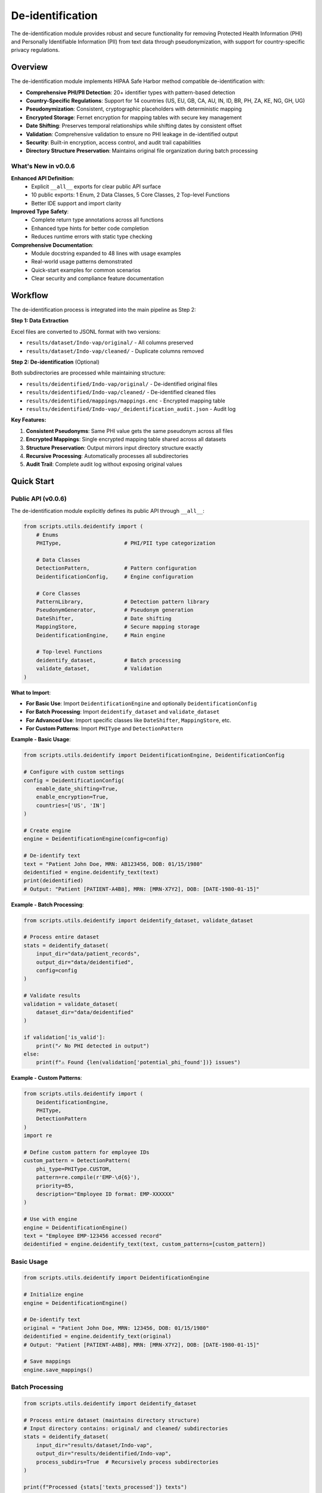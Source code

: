De-identification
=================

The de-identification module provides robust and secure functionality for removing Protected Health Information (PHI) and Personally Identifiable Information (PII) from text data through pseudonymization, with support for country-specific privacy regulations.

.. versionchanged:: 0.0.6
   Enhanced module with explicit public API definition (10 exports), comprehensive usage examples 
   in docstring (48 lines), and complete return type annotations for improved type safety.

.. seealso::
   For detailed information on country-specific regulations and identifiers, see :doc:`country_regulations`.

Overview
--------

The de-identification module implements HIPAA Safe Harbor method compatible de-identification with:

* **Comprehensive PHI/PII Detection**: 20+ identifier types with pattern-based detection
* **Country-Specific Regulations**: Support for 14 countries (US, EU, GB, CA, AU, IN, ID, BR, PH, ZA, KE, NG, GH, UG)
* **Pseudonymization**: Consistent, cryptographic placeholders with deterministic mapping
* **Encrypted Storage**: Fernet encryption for mapping tables with secure key management
* **Date Shifting**: Preserves temporal relationships while shifting dates by consistent offset
* **Validation**: Comprehensive validation to ensure no PHI leakage in de-identified output
* **Security**: Built-in encryption, access control, and audit trail capabilities
* **Directory Structure Preservation**: Maintains original file organization during batch processing

What's New in v0.0.6
~~~~~~~~~~~~~~~~~~~~~

**Enhanced API Definition**:
  - Explicit ``__all__`` exports for clear public API surface
  - 10 public exports: 1 Enum, 2 Data Classes, 5 Core Classes, 2 Top-level Functions
  - Better IDE support and import clarity

**Improved Type Safety**:
  - Complete return type annotations across all functions
  - Enhanced type hints for better code completion
  - Reduces runtime errors with static type checking

**Comprehensive Documentation**:
  - Module docstring expanded to 48 lines with usage examples
  - Real-world usage patterns demonstrated
  - Quick-start examples for common scenarios
  - Clear security and compliance feature documentation

Workflow
--------

The de-identification process is integrated into the main pipeline as Step 2:

**Step 1: Data Extraction**

Excel files are converted to JSONL format with two versions:

* ``results/dataset/Indo-vap/original/`` - All columns preserved
* ``results/dataset/Indo-vap/cleaned/`` - Duplicate columns removed

**Step 2: De-identification** (Optional)

Both subdirectories are processed while maintaining structure:

* ``results/deidentified/Indo-vap/original/`` - De-identified original files
* ``results/deidentified/Indo-vap/cleaned/`` - De-identified cleaned files
* ``results/deidentified/mappings/mappings.enc`` - Encrypted mapping table
* ``results/deidentified/Indo-vap/_deidentification_audit.json`` - Audit log

**Key Features:**

1. **Consistent Pseudonyms**: Same PHI value gets the same pseudonym across all files
2. **Encrypted Mappings**: Single encrypted mapping table shared across all datasets
3. **Structure Preservation**: Output mirrors input directory structure exactly
4. **Recursive Processing**: Automatically processes all subdirectories
5. **Audit Trail**: Complete audit log without exposing original values

Quick Start
-----------

Public API (v0.0.6)
~~~~~~~~~~~~~~~~~~~

The de-identification module explicitly defines its public API through ``__all__``:

.. code-block:: python

    from scripts.utils.deidentify import (
        # Enums
        PHIType,                    # PHI/PII type categorization
        
        # Data Classes
        DetectionPattern,           # Pattern configuration
        DeidentificationConfig,     # Engine configuration
        
        # Core Classes
        PatternLibrary,             # Detection pattern library
        PseudonymGenerator,         # Pseudonym generation
        DateShifter,                # Date shifting
        MappingStore,               # Secure mapping storage
        DeidentificationEngine,     # Main engine
        
        # Top-level Functions
        deidentify_dataset,         # Batch processing
        validate_dataset,           # Validation
    )

**What to Import**:

- **For Basic Use**: Import ``DeidentificationEngine`` and optionally ``DeidentificationConfig``
- **For Batch Processing**: Import ``deidentify_dataset`` and ``validate_dataset``
- **For Advanced Use**: Import specific classes like ``DateShifter``, ``MappingStore``, etc.
- **For Custom Patterns**: Import ``PHIType`` and ``DetectionPattern``

**Example - Basic Usage**:

.. code-block:: python

    from scripts.utils.deidentify import DeidentificationEngine, DeidentificationConfig
    
    # Configure with custom settings
    config = DeidentificationConfig(
        enable_date_shifting=True,
        enable_encryption=True,
        countries=['US', 'IN']
    )
    
    # Create engine
    engine = DeidentificationEngine(config=config)
    
    # De-identify text
    text = "Patient John Doe, MRN: AB123456, DOB: 01/15/1980"
    deidentified = engine.deidentify_text(text)
    print(deidentified)
    # Output: "Patient [PATIENT-A4B8], MRN: [MRN-X7Y2], DOB: [DATE-1980-01-15]"

**Example - Batch Processing**:

.. code-block:: python

    from scripts.utils.deidentify import deidentify_dataset, validate_dataset
    
    # Process entire dataset
    stats = deidentify_dataset(
        input_dir="data/patient_records",
        output_dir="data/deidentified",
        config=config
    )
    
    # Validate results
    validation = validate_dataset(
        dataset_dir="data/deidentified"
    )
    
    if validation['is_valid']:
        print("✓ No PHI detected in output")
    else:
        print(f"⚠ Found {len(validation['potential_phi_found'])} issues")

**Example - Custom Patterns**:

.. code-block:: python

    from scripts.utils.deidentify import (
        DeidentificationEngine,
        PHIType,
        DetectionPattern
    )
    import re
    
    # Define custom pattern for employee IDs
    custom_pattern = DetectionPattern(
        phi_type=PHIType.CUSTOM,
        pattern=re.compile(r'EMP-\d{6}'),
        priority=85,
        description="Employee ID format: EMP-XXXXXX"
    )
    
    # Use with engine
    engine = DeidentificationEngine()
    text = "Employee EMP-123456 accessed record"
    deidentified = engine.deidentify_text(text, custom_patterns=[custom_pattern])

Basic Usage
~~~~~~~~~~~

.. code-block:: python

    from scripts.utils.deidentify import DeidentificationEngine

    # Initialize engine
    engine = DeidentificationEngine()

    # De-identify text
    original = "Patient John Doe, MRN: 123456, DOB: 01/15/1980"
    deidentified = engine.deidentify_text(original)
    # Output: "Patient [PATIENT-A4B8], MRN: [MRN-X7Y2], DOB: [DATE-1980-01-15]"

    # Save mappings
    engine.save_mappings()

Batch Processing
~~~~~~~~~~~~~~~~

.. code-block:: python

    from scripts.utils.deidentify import deidentify_dataset

    # Process entire dataset (maintains directory structure)
    # Input directory contains: original/ and cleaned/ subdirectories
    stats = deidentify_dataset(
        input_dir="results/dataset/Indo-vap",
        output_dir="results/deidentified/Indo-vap",
        process_subdirs=True  # Recursively process subdirectories
    )

    print(f"Processed {stats['texts_processed']} texts")
    print(f"Detected {stats['total_detections']} PHI items")
    
    # Output structure:
    # results/deidentified/Indo-vap/
    #   ├── original/          (de-identified original files)
    #   ├── cleaned/           (de-identified cleaned files)
    #   └── _deidentification_audit.json

Command Line Interface
~~~~~~~~~~~~~~~~~~~~~~

.. code-block:: bash

    # Basic usage - processes subdirectories recursively
    python -m scripts.utils.deidentify \
        --input-dir results/dataset/Indo-vap \
        --output-dir results/deidentified/Indo-vap

    # With validation
    python -m scripts.utils.deidentify \
        --input-dir results/dataset/Indo-vap \
        --output-dir results/deidentified/Indo-vap \
        --validate

    # Specify text fields
    python -m scripts.utils.deidentify \
        --input-dir results/dataset/Indo-vap \
        --output-dir results/deidentified/Indo-vap \
        --text-fields patient_name notes diagnosis
        
    # Disable encryption (not recommended)
    python -m scripts.utils.deidentify \
        --input-dir results/dataset/Indo-vap \
        --output-dir results/deidentified/Indo-vap \
        --no-encryption

Pipeline Integration
~~~~~~~~~~~~~~~~~~~~

The de-identification step processes both ``original/`` and ``cleaned/`` subdirectories
while maintaining the same file structure in the output directory.

.. code-block:: bash

    # Enable de-identification in main pipeline
    python main.py --enable-deidentification

    # Skip de-identification
    python main.py --enable-deidentification --skip-deidentification
    
    # Disable encryption (not recommended for production)
    python main.py --enable-deidentification --no-encryption

**Output Directory Structure:**

.. code-block:: text

    results/
    ├── dataset/
    │   └── Indo-vap/
    │       ├── original/        (extracted JSONL files)
    │       └── cleaned/         (cleaned JSONL files)
    ├── deidentified/
    │   ├── Indo-vap/
    │   │   ├── original/        (de-identified original files)
    │   │   ├── cleaned/         (de-identified cleaned files)
    │   │   └── _deidentification_audit.json
    │   └── mappings/
    │       └── mappings.enc     (encrypted mapping table)
    └── data_dictionary_mappings/

.. important::
   **Version Control Best Practices**
   
   The ``.gitignore`` file is pre-configured with security best practices:
   
   **Safe to Track in Git:**
   
   * ✅ De-identified datasets (``results/deidentified/Indo-vap/``)
   * ✅ Data dictionary mappings (``results/data_dictionary_mappings/``)
   * ✅ Source code and documentation
   
   **Never Commit to Git:**
   
   * ❌ Original datasets with PHI (``results/dataset/``)
   * ❌ Deidentification mappings (``results/deidentified/mappings/``)
   * ❌ Encryption keys (``*.key``, ``*.pem``, ``*.fernet``)
   * ❌ Audit logs (``*_deidentification_audit.json``)
   
   Always review ``git status`` before committing to ensure no PHI/PII files are staged.

Supported PHI/PII Types
-----------------------

The module detects and de-identifies the following 18+ HIPAA identifier types:

Names
~~~~~

* First names
* Last names
* Full names

Medical Identifiers
~~~~~~~~~~~~~~~~~~~

* Medical Record Numbers (MRN)
* Account numbers
* License/certificate numbers

Government Identifiers
~~~~~~~~~~~~~~~~~~~~~~

* Social Security Numbers (SSN)

Contact Information
~~~~~~~~~~~~~~~~~~~

* Phone numbers (US and international formats)
* Email addresses
* Fax numbers

Geographic Information
~~~~~~~~~~~~~~~~~~~~~~

* Street addresses
* Cities
* States
* ZIP codes

Temporal Information
~~~~~~~~~~~~~~~~~~~~

* Dates (all formats including DOB)
* Ages over 89 (HIPAA requirement)

Technical Identifiers
~~~~~~~~~~~~~~~~~~~~~

* Device identifiers
* URLs
* IP addresses (IPv4)

Custom Identifiers
~~~~~~~~~~~~~~~~~~

* Extensible pattern support
* User-defined PHI types

Pseudonym Formats
-----------------

Different PHI types use different pseudonym formats:

.. list-table::
   :header-rows: 1
   :widths: 20 30 50

   * - PHI Type
     - Example Original
     - Pseudonym Format
   * - Name
     - John Doe
     - ``[PATIENT-A4B8C2]``
   * - MRN
     - AB123456
     - ``[MRN-X7Y2Z9]``
   * - SSN
     - 123-45-6789
     - ``[SSN-Q3W8E5]``
   * - Phone
     - (555) 123-4567
     - ``[PHONE-E5R7T9]``
   * - Email
     - patient@example.com
     - ``[EMAIL-T9Y3U8]``
   * - Date
     - 01/15/1980
     - Shifted date or ``[DATE-1]``
   * - Address
     - 123 Main St
     - ``[STREET-Z2X5C8]``
   * - ZIP
     - 12345
     - ``[ZIP-K9L4M7]``
   * - Age >89
     - Age 92
     - ``[AGE-K4L8P6]``

Configuration
-------------

Directory Structure Processing
~~~~~~~~~~~~~~~~~~~~~~~~~~~~~~~

The de-identification module automatically processes subdirectories to maintain 
the same file structure between input and output directories:

.. code-block:: python

    from scripts.utils.deidentify import deidentify_dataset

    # Process with subdirectories (default)
    stats = deidentify_dataset(
        input_dir="results/dataset/Indo-vap",
        output_dir="results/deidentified/Indo-vap",
        process_subdirs=True  # Recursively process all subdirectories
    )
    
    # Process only top-level files (no subdirectories)
    stats = deidentify_dataset(
        input_dir="results/dataset/Indo-vap",
        output_dir="results/deidentified/Indo-vap",
        process_subdirs=False  # Only process files in the root directory
    )

**Features:**

* Maintains relative directory structure in output
* Processes both ``original/`` and ``cleaned/`` subdirectories
* Creates output directories automatically
* Preserves file naming conventions
* Single mapping table shared across all subdirectories

DeidentificationConfig
~~~~~~~~~~~~~~~~~~~~~~

.. code-block:: python

    from scripts.utils.deidentify import DeidentificationConfig, DeidentificationEngine

    config = DeidentificationConfig(
        # Date shifting
        enable_date_shifting=True,
        date_shift_range_days=365,
        preserve_date_intervals=True,
        
        # Security
        enable_encryption=True,
        encryption_key=None,  # Auto-generate if None
        
        # Validation
        enable_validation=True,
        strict_mode=True,
        
        # Logging
        log_detections=True,
        log_level=logging.INFO
    )

    engine = DeidentificationEngine(config=config)

Custom PHI Patterns
~~~~~~~~~~~~~~~~~~~

.. code-block:: python

    from scripts.utils.deidentify import DetectionPattern, PHIType
    import re

    # Define custom pattern
    custom_pattern = DetectionPattern(
        phi_type=PHIType.CUSTOM,
        pattern=re.compile(r'\bSTUDY-\d{4}\b'),
        priority=85,
        description="Custom Study ID format"
    )

    # Use in de-identification
    deidentified = engine.deidentify_text(
        text="Study ID: STUDY-1234",
        custom_patterns=[custom_pattern]
    )

Advanced Features
-----------------

Date Shifting
~~~~~~~~~~~~~

Date shifting preserves temporal relationships while obscuring actual dates.
The date shifter automatically uses intelligent multi-format parsing with country-specific defaults:

.. code-block:: python

    from scripts.utils.deidentify import DateShifter

    # For India (DD/MM/YYYY format priority)
    shifter_india = DateShifter(
        shift_range_days=365,
        preserve_intervals=True,
        country_code="IN"
    )

    # All dates shift by same offset, format preserved
    date1 = shifter_india.shift_date("04/09/2014")  # September 4, 2014 (DD/MM/YYYY)
    date2 = shifter_india.shift_date("09/09/2014")  # September 9, 2014
    # Output: 14/12/2013, 19/12/2013 (5 days interval preserved)
    
    # ISO 8601 format also supported
    date3 = shifter_india.shift_date("2014-09-04")  # September 4, 2014
    # Output: 2013-12-14 (format preserved)

    # For United States (MM/DD/YYYY format priority)
    shifter_us = DateShifter(
        shift_range_days=365,
        preserve_intervals=True,
        country_code="US"
    )

    date4 = shifter_us.shift_date("04/09/2014")  # April 9, 2014 (MM/DD/YYYY)
    # Output: Different interpretation due to country format

**Supported Date Formats** (auto-detected):

* **ISO 8601**: ``YYYY-MM-DD`` (e.g., 2014-09-04) - International standard, all countries
* **Slash-separated**: ``DD/MM/YYYY`` or ``MM/DD/YYYY`` (e.g., 04/09/2014)
* **Hyphen-separated**: ``DD-MM-YYYY`` or ``MM-DD-YYYY`` (e.g., 04-09-2014)
* **Dot-separated**: ``DD.MM.YYYY`` (e.g., 04.09.2014) - European format

**Primary Format by Country:**

* **DD/MM/YYYY** (Day first): India (IN), UK (GB), Australia (AU), Indonesia (ID), 
  Brazil (BR), South Africa (ZA), EU countries, Kenya (KE), Nigeria (NG), 
  Ghana (GH), Uganda (UG)
* **MM/DD/YYYY** (Month first): United States (US), Philippines (PH), Canada (CA)

**Key Features:**

* Intelligent multi-format detection (tries multiple formats automatically)
* Original format preservation (shifted dates maintain the input format)
* Consistent offset across all dates in a dataset
* Temporal relationships preserved (intervals between dates maintained)
* Country-specific format priority
* Fallback to [DATE-HASH] placeholder only if all formats fail

Encrypted Mapping Storage
~~~~~~~~~~~~~~~~~~~~~~~~~~

Mapping tables are stored in a centralized location within the ``results/deidentified/mappings/``
directory:

.. code-block:: python

    from cryptography.fernet import Fernet
    from scripts.utils.deidentify import DeidentificationConfig

    # Generate and save key
    encryption_key = Fernet.generate_key()
    with open('encryption_key.bin', 'wb') as f:
        f.write(encryption_key)

    # Use encrypted storage
    config = DeidentificationConfig(
        enable_encryption=True,
        encryption_key=encryption_key
    )

    engine = DeidentificationEngine(config=config)
    
    # Mappings stored in: results/deidentified/mappings/mappings.enc
    # This single mapping file is used across all datasets and subdirectories

Record De-identification
~~~~~~~~~~~~~~~~~~~~~~~~~

.. code-block:: python

    # De-identify structured records
    record = {
        "patient_name": "John Doe",
        "mrn": "123456",
        "notes": "Patient has diabetes. DOB: 01/15/1980",
        "lab_value": 95.5  # Numeric field preserved
    }

    # Specify which fields to de-identify
    deidentified = engine.deidentify_record(
        record,
        text_fields=["patient_name", "notes"]
    )

Validation
~~~~~~~~~~

.. code-block:: python

    # Validate de-identified text
    is_valid, issues = engine.validate_deidentification(deidentified_text)

    if not is_valid:
        print(f"Validation failed! Issues: {issues}")
    else:
        print("✓ No PHI detected")

    # Validate entire dataset (processes all subdirectories)
    from scripts.utils.deidentify import validate_dataset

    validation_results = validate_dataset(
        "results/deidentified/Indo-vap"
    )

    print(f"Valid: {validation_results['is_valid']}")
    print(f"Issues: {len(validation_results['potential_phi_found'])}")
    print(f"Files validated: {validation_results['total_files']}")
    print(f"Records validated: {validation_results['total_records']}")

Security
--------

Encryption
~~~~~~~~~~

Mapping storage uses **Fernet** (symmetric encryption):

* Algorithm: AES-128 in CBC mode
* Key management: Separate from data files
* Format: Base64-encoded encrypted JSON

Cryptographic Pseudonyms
~~~~~~~~~~~~~~~~~~~~~~~~~

Pseudonyms are generated using:

* Algorithm: SHA-256 hashing
* Salt: Random or deterministic per session
* Encoding: Base32 for readability
* Property: Irreversible without mapping table

Best Practices
~~~~~~~~~~~~~~

1. **Protect Encryption Keys**

   * Store keys separately from mapping files
   * Use key management systems in production
   * Rotate keys periodically

2. **Enable Validation**

   * Always validate after de-identification
   * Manual review of sample outputs
   * Regular pattern updates

3. **Audit Logging**

   * Enable comprehensive logging
   * Monitor for validation failures
   * Track mapping usage

4. **Access Control**

   * Restrict access to mapping files
   * Separate re-identification permissions
   * Log all mapping exports

HIPAA Compliance
~~~~~~~~~~~~~~~~

The module implements HIPAA Safe Harbor method requirements:

✓ Removes all 18 HIPAA identifiers

✓ Ages over 89 handled appropriately

✓ Geographic subdivisions (ZIP codes) de-identified

✓ Dates shifted to preserve intervals

✓ No re-identification without authorization

Performance
-----------

Benchmarks
~~~~~~~~~~

Typical performance on modern hardware:

* **Text Processing**: ~1,000 records/second
* **Pattern Matching**: ~500 KB/second
* **Mapping Lookup**: O(1) average case
* **Encryption Overhead**: ~5-10% slowdown

Optimization Tips
~~~~~~~~~~~~~~~~~

1. **Batch Processing**: Process files in parallel
2. **Pattern Priority**: Put common patterns first
3. **Caching**: Pseudonyms cached automatically
4. **Validation**: Disable in production if pre-validated

Examples
--------

See ``scripts/utils/deidentify.py`` ``--help`` for command-line usage:

.. code-block:: bash

    python -m scripts.utils.deidentify --help

Examples include:

1. Basic text de-identification
2. Consistent pseudonyms
3. Structured record de-identification
4. Custom patterns
5. Date shifting
6. Batch processing
7. Validation workflow
8. Mapping management
9. Security features

Testing
-------

The de-identification module can be tested using the main pipeline:

.. code-block:: bash

    # Test on a small dataset
    python main.py --enable-deidentification

Expected Output
~~~~~~~~~~~~~~~

When processing the Indo-vap dataset:

.. code-block:: text

    De-identifying files: 100%|██████████| 86/86 [00:08<00:00, 10.34it/s]
    INFO:reportalin:De-identification complete:
    INFO:reportalin:  Texts processed: 1854110
    INFO:reportalin:  Total detections: 365620
    INFO:reportalin:  Unique mappings: 5398
    INFO:reportalin:  Output structure:
    INFO:reportalin:    - results/deidentified/Indo-vap/original/  (de-identified original files)
    INFO:reportalin:    - results/deidentified/Indo-vap/cleaned/   (de-identified cleaned files)

**What happens:**

* Processes both ``original/`` and ``cleaned/`` subdirectories (43 files each = 86 total)
* Detects and replaces PHI/PII in all string fields
* Creates 5,398 unique pseudonym mappings
* Generates encrypted mapping table at ``results/deidentified/mappings/mappings.enc``
* Exports audit log at ``results/deidentified/Indo-vap/_deidentification_audit.json``

**Sample De-identification:**

Before:

.. code-block:: json

    {
        "HHC1": "10200009B",
        "TST_DAT1": "2014-06-11 00:00:00",
        "TST_ENDAT1": "2014-06-14 00:00:00"
    }

After:

.. code-block:: json

    {
        "HHC1": "[MRN-XTHM4A]",
        "TST_DAT1": "[DATE-A4A986]",
        "TST_ENDAT1": "[DATE-B3C874]"
    }

Verification
~~~~~~~~~~~~~

✓ Pattern detection for all PHI types

✓ Pseudonym consistency

✓ Date shifting and intervals

✓ Mapping storage and encryption

✓ Batch processing

✓ Validation

✓ Edge cases and error handling

Troubleshooting
---------------

Common Issues
~~~~~~~~~~~~~

**"No files matching '*.jsonl' found"**

.. code-block:: python

    # Solution: Ensure extraction step completed first
    python main.py --skip-deidentification  # Run extraction
    python main.py --enable-deidentification --skip-extraction  # Then deidentify

**Encryption error - "cryptography package not available"**

.. code-block:: bash

    # Solution: Install cryptography
    pip install cryptography>=41.0.0

**Validation fails on de-identified text**

.. code-block:: python

    # Solution: Check pattern priorities and exclusions
    engine.validate_deidentification(text)

**Dates not shifting consistently**

.. code-block:: python

    # Solution: Enable interval preservation
    config = DeidentificationConfig(
        enable_date_shifting=True,
        preserve_date_intervals=True
    )

**Custom patterns not detected**

.. code-block:: python

    # Solution: Increase priority
    custom_pattern = DetectionPattern(
        phi_type=PHIType.CUSTOM,
        pattern=your_pattern,
        priority=90  # Higher priority
    )

**Output directory structure different from input**

.. code-block:: python

    # Solution: Ensure process_subdirs is enabled
    stats = deidentify_dataset(
        input_dir="results/dataset/Indo-vap",
        output_dir="results/deidentified/Indo-vap",
        process_subdirs=True  # Must be True to preserve structure
    )

**"Could not parse date" warnings**

.. code-block:: text

    # The module uses intelligent multi-format date parsing
    # Supported formats (auto-detected, original format preserved):
    #   - YYYY-MM-DD: ISO 8601 standard (e.g., 2014-09-04)
    #   - DD/MM/YYYY or MM/DD/YYYY: Slash-separated (e.g., 04/09/2014)
    #   - DD-MM-YYYY or MM-DD-YYYY: Hyphen-separated (e.g., 04-09-2014)
    #   - DD.MM.YYYY: Dot-separated European format (e.g., 04.09.2014)
    # 
    # Format priority based on country:
    #   - DD/MM/YYYY priority: India, UK, Australia, Indonesia, Brazil, South Africa, EU, Kenya, Nigeria, Ghana, Uganda
    #   - MM/DD/YYYY priority: United States, Philippines, Canada
    # 
    # Only truly unsupported formats are replaced with [DATE-HASH] placeholders

**Date format interpretation and preservation**

The date shifter automatically tries multiple formats and preserves the original format:

.. code-block:: text

    For India (IN) with DD/MM/YYYY priority:
    - Input: 04/09/2014 → Interpreted as September 4, 2014 (DD/MM/YYYY)
    - Output: 14/12/2013 (format preserved: DD/MM/YYYY)
    
    - Input: 2014-09-04 → Interpreted as September 4, 2014 (ISO 8601)
    - Output: 2013-12-14 (format preserved: YYYY-MM-DD)
    
    For United States (US) with MM/DD/YYYY priority:
    - Input: 04/09/2014 → Interpreted as April 9, 2014 (MM/DD/YYYY)
    - Output: 10/23/2013 (format preserved: MM/DD/YYYY)
    
    - Input: 2014-04-09 → Interpreted as April 9, 2014 (ISO 8601)
    - Output: 2013-10-23 (format preserved: YYYY-MM-DD)
    
    For all countries:
    - 2014-09-04 is interpreted as September 4, 2014 (YYYY-MM-DD)
    - Replaced with: [DATE-HASH] pseudonym

API Reference
-------------

For complete API documentation, see the :doc:`../api/scripts.utils.deidentify` module reference.

Key Classes
~~~~~~~~~~~

* :class:`scripts.utils.deidentify.DeidentificationEngine` - Main processing engine
* :class:`scripts.utils.deidentify.PseudonymGenerator` - Pseudonym generation
* :class:`scripts.utils.deidentify.DateShifter` - Date shifting
* :class:`scripts.utils.deidentify.MappingStore` - Encrypted storage
* :class:`scripts.utils.deidentify.PatternLibrary` - PHI patterns

Key Functions
~~~~~~~~~~~~~

* :func:`scripts.utils.deidentify.deidentify_dataset` - Batch processing
* :func:`scripts.utils.deidentify.validate_dataset` - Dataset validation

Migration Guide (v0.0.6)
------------------------

If you're upgrading from a previous version, here's what's new and what you might need to update:

**Breaking Changes**: None - v0.0.6 is fully backward compatible

**New Features** (Optional to adopt):

1. **Use Explicit Imports** (Recommended):

   .. code-block:: python
   
      # Old way (still works)
      from scripts.utils import deidentify
      engine = deidentify.DeidentificationEngine()
      
      # New way (recommended for clarity)
      from scripts.utils.deidentify import DeidentificationEngine
      engine = DeidentificationEngine()

2. **Type Checking Benefits**:
   
   If you use type checkers (mypy, pyright), you'll now get better type inference:
   
   .. code-block:: python
   
      # Type checkers now understand return types
      result: None = engine.save_mappings()  # Correctly inferred as None

3. **API Discovery**:
   
   You can now see exactly what's public:
   
   .. code-block:: python
   
      from scripts.utils import deidentify
      print(deidentify.__all__)
      # ['PHIType', 'DetectionPattern', 'DeidentificationConfig', ...]

**No Changes Required**: All existing code continues to work without modification.

See Also
--------

**Related User Guides**:

* :doc:`quickstart` - Getting started with RePORTaLiN
* :doc:`usage` - General usage guide and examples
* :doc:`configuration` - De-identification configuration options
* :doc:`country_regulations` - Country-specific privacy compliance
* :doc:`troubleshooting` - Common issues and solutions

**API & Technical References**:

* :doc:`../api/scripts.utils.deidentify` - Complete API reference
* :doc:`../developer_guide/contributing` - Best practices for error handling and API design
* :doc:`../developer_guide/extending` - Extending de-identification features
* :doc:`../changelog` - Version 0.0.6 changelog

**External Resources**:

* `HIPAA Safe Harbor Method <https://www.hhs.gov/hipaa/for-professionals/privacy/special-topics/de-identification/index.html>`_ - Official HIPAA de-identification guidance
* `GDPR Article 4(5) <https://gdpr.eu/article-4-definitions/>`_ - GDPR pseudonymization definition
* `DPDPA 2023 (India) <https://www.meity.gov.in/writereaddata/files/Digital%20Personal%20Data%20Protection%20Act%202023.pdf>`_ - Indian data protection regulations
